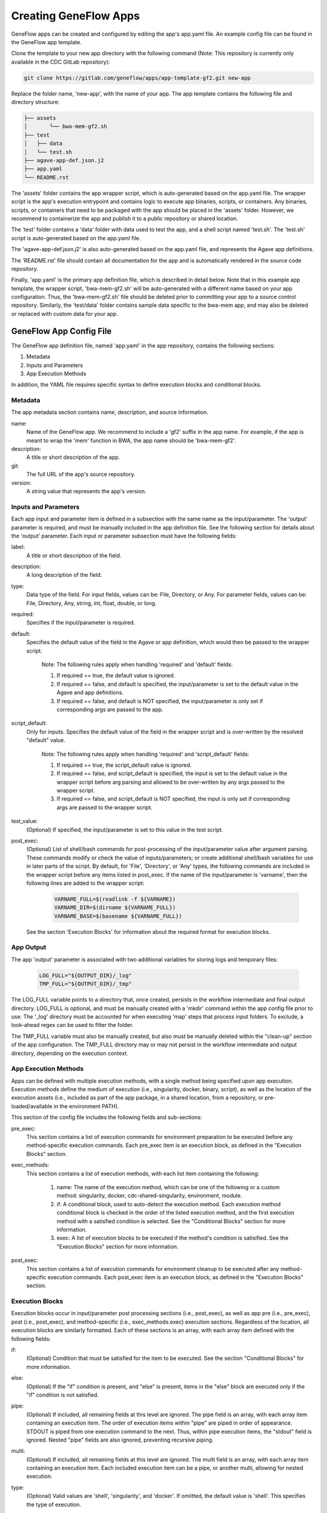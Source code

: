 .. apps

Creating GeneFlow Apps
======================

GeneFlow apps can be created and configured by editing the app's app.yaml file. An example config file can be found in the GeneFlow app template. 

Clone the template to your new app directory with the following command (Note: This repository is currently only available in the CDC GitLab repository):

.. code-block:: bash

    git clone https://gitlab.com/geneflow/apps/app-template-gf2.git new-app

Replace the folder name, 'new-app', with the name of your app. The app template contains the following file and directory structure:

.. code-block:: none

    ├── assets
    │       └── bwa-mem-gf2.sh
    ├── test
    │   ├── data
    │   └── test.sh
    ├── agave-app-def.json.j2
    ├── app.yaml
    └── README.rst

The 'assets' folder contains the app wrapper script, which is auto-generated based on the app.yaml file. The wrapper script is the app's execution entrypoint and contains logic to execute app binaries, scripts, or containers. Any binaries, scripts, or containers that need to be packaged with the app should be placed in the 'assets' folder. However, we recommend to containerize the app and publish it to a public repository or shared location.

The 'test' folder contains a 'data' folder with data used to test the app, and a shell script named 'test.sh'. The 'test.sh' script is auto-generated based on the app.yaml file. 

The 'agave-app-def.json.j2' is also auto-generated based on the app.yaml file, and represents the Agave app definitions. 

The 'README.rst' file should contain all documentation for the app and is automatically rendered in the source code repository. 

Finally, 'app.yaml' is the primary app definition file, which is described in detail below. Note that in this example app template, the wrapper script, 'bwa-mem-gf2.sh' will be auto-generated with a different name based on your app configuration. Thus, the 'bwa-mem-gf2.sh' file should be deleted prior to committing your app to a source control repository. Similarly, the 'test/data' folder contains sample data specific to the bwa-mem app, and may also be deleted or replaced with custom data for your app. 

GeneFlow App Config File
------------------------

The GeneFlow app definition file, named 'app.yaml' in the app repository, contains the following sections:

1. Metadata
2. Inputs and Parameters
3. App Execution Methods

In addition, the YAML file requires specific syntax to define execution blocks and conditional blocks. 

Metadata
~~~~~~~~

The app metadata section contains name, description, and source information.

name:
  Name of the GeneFlow app. We recommend to include a 'gf2' suffix in the app name. For example, if the app is meant to wrap the 'mem' function in BWA, the app name should be 'bwa-mem-gf2'. 

description:
  A title or short description of the app.

git:
  The full URL of the app's source repository. 

version:
  A string value that represents the app's version.


.. _apps-inputs-parameters:

Inputs and Parameters
~~~~~~~~~~~~~~~~~~~~~

Each app input and parameter item is defined in a subsection with the same name as the input/parameter. The 'output' parameter is required, and must be manually included in the app definition file. See the following section for details about the 'output' parameter. Each input or parameter subsection must have the following fields:

label:
  A title or short description of the field.

description:
  A long description of the field.

type:
  Data type of the field. For input fields, values can be: File, Directory, or Any. For parameter fields, values can be: File, Directory, Any, string, int, float, double, or long.

required:
  Specifies if the input/parameter is required. 

default:
  Specifies the default value of the field in the Agave or app definition, which would then be passed to the wrapper script. 

    Note: The following rules apply when handling 'required' and 'default' fields:

    1. If required == true, the default value is ignored.
    2. If required == false, and default is specified, the input/parameter is set to the default value in the Agave and app definitions.
    3. If required == false, and default is NOT specified, the input/parameter is only set if corresponding args are passed to the app.

script_default:
  Only for inputs. Specifies the default value of the field in the wrapper script and is over-written by the resolved "default" value. 

    Note: The following rules apply when handling 'required' and 'script_default' fields:

    1. If required == true, the script_default value is ignored.
    2. If required == false, and script_default is specified, the input is set to the default value in the wrapper script before arg parsing and allowed to be over-written by any args passed to the wrapper script.
    3. If required == false, and script_default is NOT specified, the input is only set if corresponding args are passed to the wrapper script.

test_value:
  (Optional) If specified, the input/parameter is set to this value in the test script.

post_exec:
  (Optional) List of shell/bash commands for post-processing of the input/parameter value after argument parsing. These commands modify or check the value of inputs/parameters; or create additional shell/bash variables for use in later parts of the script. By default, for 'File', 'Directory', or 'Any' types, the following commands are included in the wrapper script before any items listed in post_exec. If the name of the input/parameter is 'varname', then the following lines are added to the wrapper script:

    .. code-block:: bash

        VARNAME_FULL=$(readlink -f ${VARNAME})
        VARNAME_DIR=$(dirname ${VARNAME_FULL})
        VARNAME_BASE=$(basename ${VARNAME_FULL})

  See the section 'Execution Blocks' for information about the required format for execution blocks.

App Output
~~~~~~~~~~

The app 'output' parameter is associated with two additional variables for storing logs and temporary files:

    .. code-block:: bash

        LOG_FULL="${OUTPUT_DIR}/_log"
        TMP_FULL="${OUTPUT_DIR}/_tmp"

The LOG_FULL variable points to a directory that, once created, persists in the workflow intermediate and final output directory. LOG_FULL is optional, and must be manually created with a 'mkdir' command within the app config file prior to use. The '_log' directory must be accounted for when executing 'map' steps that process input folders. To exclude, a look-ahead regex can be used to filter the folder.  

The TMP_FULL variable must also be manually created, but also must be manually deleted within the "clean-up" section of the app configuration. The TMP_FULL directory may or may not persist in the workflow intermediate and output directory, depending on the execution context. 

.. _app-execution-methods:

App Execution Methods
~~~~~~~~~~~~~~~~~~~~~

Apps can be defined with multiple execution methods, with a single method being specified upon app execution. Execution methods define the medium of execution (i.e., singularity, docker, binary, script), as well as the location of the execution assets (i.e., included as part of the app package, in a shared location, from a repository, or pre-loaded/available in the environment PATH). 

This section of the config file includes the following fields and sub-sections:

pre_exec:
  This section contains a list of execution commands for environment preparation to be executed before any method-specific execution commands. Each pre_exec item is an execution block, as defined in the "Execution Blocks" section. 

exec_methods:
  This section contains a list of execution methods, with each list item containing the following:

    1. name: The name of the execution method, which can be one of the following or a custom method: singularity, docker, cdc-shared-singularity, environment, module.
    2. if: A conditional block, used to auto-detect the execution method. Each execution method conditional block is checked in the order of the listed execution method, and the first execution method with a satisfied condition is selected. See the "Conditional Blocks" section for more information.
    3. exec: A list of execution blocks to be executed if the method's condition is satisified. See the "Execution Blocks" section for more information.

post_exec:
  This section contains a list of execution commands for environment cleanup to be executed after any method-specific execution commands. Each post_exec item is an execution block, as defined in the "Execution Blocks" section.

Execution Blocks
~~~~~~~~~~~~~~~~

Execution blocks occur in input/parameter post processing sections (i.e., post_exec), as well as app pre (i.e., pre_exec), post (i.e., post_exec), and method-specific (i.e., exec_methods.exec) execution sections. Regardless of the location, all execution blocks are similarly formatted. Each of these sections is an array, with each array item defined with the following fields:

if:
  (Optional) Condition that must be satisfied for the item to be executed. See the section "Conditional Blocks" for more information.

else: 
  (Optional) If the "if" condition is present, and "else" is present, items in the "else" block are executed only if the "if" condition is not satisfied.

pipe:
  (Optional) If included, all remaining fields at this level are ignored. The pipe field is an array, with each array item containing an execution item. The order of execution items within "pipe" are piped in order of appearance. STDOUT is piped from one execution command to the next. Thus, within pipe execution items, the "stdout" field is ignored. Nested "pipe" fields are also ignored, preventing recursive piping. 

multi:
  (Optional) If included, all remaining fields at this level are ignored. The multi field is an array, with each array item containing an execution item. Each included execution item can be a pipe, or another multi, allowing for nested execution.

type:
  (Optional) Valid values are 'shell', 'singularity', and 'docker'. If omiitted, the default value is 'shell'. This specifies the type of execution.

run:
  Command to run. If type is singularity or docker, this is the command passed to the container executor after the container image is specified.

options:
  Container entrypoint command. If type is singularity or docker, this command is the singularity or docker sub-command and options. For singularity, the default is '-s exec'. For docker, the default is 'run --rm'.

image:
  If type is singularity or docker, this is the path, url, or name of the container.

args:
  Optional arguments to be passed to the command. This is expected to be an array, with each array item defined as follows:

    1. flag: (Optional) If present, the argument is pre-pended with this string.
    2. mount: (Optional) If present, and type is singularity or docker, the value should be the bash variable name representing one of the inputs or file/directory parameters. For example, an input of "filename" should be represented as "${FILENAME}". The file or directory's containing directory is mounted to the container using the option: "${FILENAME_DIR}:/dataX". If "value" is not specified, a value of "/dataX/${FILENAME_BASE}" is passed as an argument to the image. If "value" is present, the value is passed as an argument as follows: "/dataX/[value]"
    3. value: (Optional) If present, used as the argument value. If "mount" is also present, see above rules for "mount".

    Note that all "args" values are optional, and if none are specified, the argument is ignored.

stdout:
  (Optional) If present, the command's standard output will be piped here.

stderr:
  (Optional) If present, the command's standard error will be piped here.

All bash/shell commands in the "exec_methods" section has access to a number of pre-defined variables, including:

    1. ${SCRIPT_DIR}: directory of the wrapper script, which may not be the current directory. This depends on the execution environment.
    2. ${VARNAME}: One for each input/parameter, set to value of the input/parameter.
    3. ${VARNAME_FULL}: if input/parameter is a File, Directory, or Any, this is the full path of the input/parameter. 
    4. ${VARNAME_DIR}: if input/parameter is a File, Directory, or Any, this is the parent directory of the input/parameter.
    5. ${VARNAME_BASE}: if input/parameter is a File, Directory, or Any, this is the basename of the input/parameter.
    6. ${LOG_FULL}: location to store log files.
    7. ${TMP_FULL}: location to store temporary files.
    
Any additional bash/shell variables defined in the "post" section of each input/parameter, or defined in the "pre_exec" section are also available.

Conditional Blocks
~~~~~~~~~~~~~~~~~~

Conditional blocks are nestable conditional tests that can be included in execution blocks. Test conditions can be grouped with the following section keywords:

all:
  All items in this section must be satisified (i.e., [a AND b .. ]).

any:
  At least one item in this section must be satisfied (i.e., [a OR b .. ]).

none:
  None of the items in this section must be satisified (i.e., NOT [a AND b ..]).

These can be nested to any depth. Within these groups, test conditions can include the following, and parameters are passed as values (if single operand), or arrays (if two operands). Shell equivalent tests are shown below:

defined:
  -n value

not_defined:
  -z value

str_equal:
  value[0] = value[1]

not_str_equal:
  value[0] != value[1]

equal:
  value[0] -eq value[1]

not_equal:
  value[0] -ne value[1]

less:
  value[0] -lt value[1]

greater:
  value[0] -gt value[1]

less_equal:
  value[0] -le value[1]

greater_equal:
  value[0] -ge value[1]

file_exist:
  -f value

not_file_exist:
  ! -f value

dir_exist:
  -d value

not_dir_exist:
  ! -d value

exist:
  -e value

not_exist:
  ! -e value

in_path:
  command -v value >/dev/null 2>&1

str_contain:
  contains value[0] value[1]

not_str_contain:
  ! contains value[0] value[1]
  
Note that 'contains' is a function that tests for sub-strings. 'contains' evaluates to true (or 1) if value[1] is a sub-string of value[0]. All test conditions and section keywords must be list items. For example:

.. code-block:: none

    if:
    - all:
      - defined: '${VALUE}'
      - str_equal: ['${VALUE}', 'val']

Generating a GeneFlow App
-------------------------

Once the app 'config.yaml' file has been defined, the app can be generated. The app generation process creates the wrapper script, Agave definition, GeneFlow definition, and test script. To generate the app, run the following command from within the app directory:

.. code-block:: bash

    geneflow make-app .
